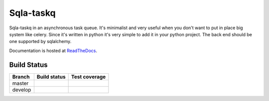 Sqla-taskq
##########

Sqla-taskq in an asynchronous task queue. It's minimalist and very useful when you don't want to put in place big system like celery. Since it's written in python it's very simple to add it in your python project. The back end should be one supported by sqlalchemy.


Documentation is hosted at `ReadTheDocs <http://sqla-taskq.rtfd.org>`_.


Build Status
------------

.. |travis-master| image:: https://secure.travis-ci.org/LeResKP/sqla-taskq.png?branch=master
   :alt: Build Status - master branch
   :target: https://travis-ci.org/LeResKP/sqla-taskq

.. |travis-develop| image:: https://secure.travis-ci.org/LeResKP/sqla-taskq.png?branch=develop
   :alt: Build Status - develop branch
   :target: https://travis-ci.org/LeResKP/sqla-taskq

.. |coveralls-master| image:: https://coveralls.io/repos/LeResKP/sqla-taskq/badge.svg?branch=master
   :alt: Test coverage - master branch
   :target: https://coveralls.io/r/LeResKP/sqla-taskq?branch=master

.. |coveralls-develop| image:: https://coveralls.io/repos/LeResKP/sqla-taskq/badge.svg?branch=develop
   :alt: Test coverage - develop branch
   :target: https://coveralls.io/r/LeResKP/sqla-taskq?branch=develop



+----------+------------------+---------------------+
| Branch   | Build status     | Test coverage       |
+==========+==================+=====================+
| master   | |travis-master|  | |coveralls-master|  |
+----------+------------------+---------------------+
| develop  | |travis-develop| | |coveralls-develop| |
+----------+------------------+---------------------+
